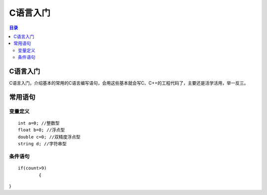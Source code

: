 C语言入门
=========
.. contents:: 目录

C语言入门
-----------
C语言入门，介绍基本的常用的C语言编写语句，会用这些基本就会写C、C++的工程代码了，主要还是活学活用，举一反三。


常用语句
-------
变量定义
~~~~~~~~
::

	int a=0; //整数型
	float b=0; //浮点型
	double c=0; //双精度浮点型
	string d; //字符串型

条件语句
~~~~~~~~
::
	
	if(count>9)
		{
}

